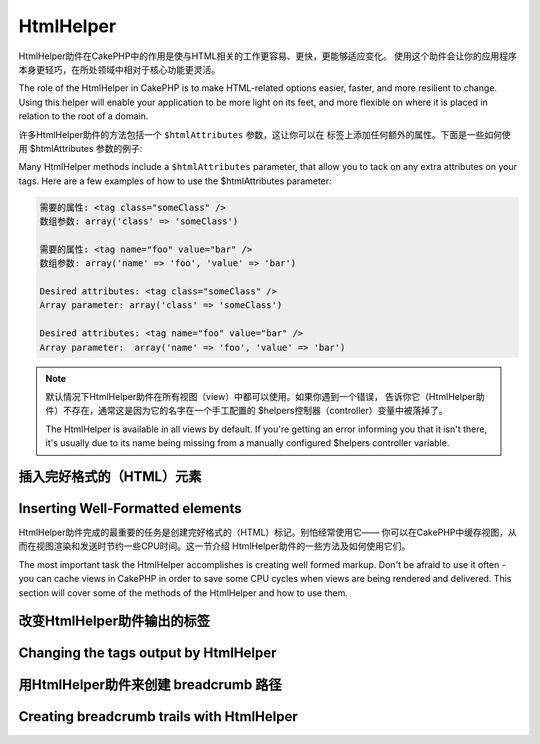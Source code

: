 HtmlHelper
###############

.. php:class:: HtmlHelper(View $view, array $settings = array())

HtmlHelper助件在CakePHP中的作用是使与HTML相关的工作更容易、更快，更能够适应变化。
使用这个助件会让你的应用程序本身更轻巧，在所处领域中相对于核心功能更灵活。

The role of the HtmlHelper in CakePHP is to make HTML-related
options easier, faster, and more resilient to change. Using this
helper will enable your application to be more light on its feet,
and more flexible on where it is placed in relation to the root of
a domain.

许多HtmlHelper助件的方法包括一个 ``$htmlAttributes`` 参数，这让你可以在
标签上添加任何额外的属性。下面是一些如何使用 $htmlAttributes 参数的例子:

Many HtmlHelper methods include a ``$htmlAttributes`` parameter,
that allow you to tack on any extra attributes on your tags. Here
are a few examples of how to use the $htmlAttributes parameter:

.. code-block:: html

    需要的属性: <tag class="someClass" />      
    数组参数: array('class' => 'someClass')
     
    需要的属性: <tag name="foo" value="bar" />  
    数组参数: array('name' => 'foo', 'value' => 'bar')

    Desired attributes: <tag class="someClass" />
    Array parameter: array('class' => 'someClass')

    Desired attributes: <tag name="foo" value="bar" />
    Array parameter:  array('name' => 'foo', 'value' => 'bar')


.. note::

    默认情况下HtmlHelper助件在所有视图（view）中都可以使用。如果你遇到一个错误，
    告诉你它（HtmlHelper助件）不存在，通常这是因为它的名字在一个手工配置的
    $helpers控制器（controller）变量中被落掉了。

    The HtmlHelper is available in all views by default. If you're
    getting an error informing you that it isn't there, it's usually
    due to its name being missing from a manually configured $helpers
    controller variable.

插入完好格式的（HTML）元素
=================================

Inserting Well-Formatted elements
=================================

HtmlHelper助件完成的最重要的任务是创建完好格式的（HTML）标记。别怕经常使用它——
你可以在CakePHP中缓存视图，从而在视图渲染和发送时节约一些CPU时间。这一节介绍
HtmlHelper助件的一些方法及如何使用它们。

The most important task the HtmlHelper accomplishes is creating
well formed markup. Don't be afraid to use it often - you can cache
views in CakePHP in order to save some CPU cycles when views are
being rendered and delivered. This section will cover some of the
methods of the HtmlHelper and how to use them.

.. php:method:: charset($charset=null)
 
    :param string $charset: 想要的字符集。如果是null，就会使用 ``App.encoding``
        的值。

    :param string $charset: Desired character set. If null, the value of
        ``App.encoding`` will be used.

    用来创建一个meta标签，指明页面的字符集。默认值为UTF-8。

    Used to create a meta tag specifying the document's character.
    Defaults to UTF-8

    用法示例::

    Example use::

        echo $this->Html->charset();

    将会输出:

    Will output:

    .. code-block:: html

        <meta http-equiv="Content-Type" content="text/html; charset=utf-8" />

    或者， ::

    Alternatively, ::

        echo $this->Html->charset('ISO-8859-1');

    将会输出:

    Will output:

    .. code-block:: html

        <meta http-equiv="Content-Type" content="text/html; charset=ISO-8859-1" />

.. php:method:: css(mixed $path, array $options = array())

    .. versionchanged:: 2.4

    :param mixed $path: 或者是一个字符串，指向要连接的CSS文件，或者是数组，包含
        多个文件。
    :param array $options: 一个选项数组或者 :term:`html attributes` 数组。

    :param mixed $path: Either a string of the CSS file to link, or an array with multiple files
    :param array $options: An array of options or :term:`html attributes`.

    创建CSS样式的链接。如果 ``$options`` 参数中的键'inline'设置为false，link标签
    就会被加到 ``css`` 代码块，你可以把这个代码块在document的head标签内输出。

    Creates a link(s) to a CSS style-sheet. If key 'inline' is set to
    false in ``$options`` parameter, the link tags are added to the
    ``css`` block which you can print inside the head
    tag of the document.

    你可以用 ``block`` 选项来控制把link元素加到哪个代码块中。默认情况下，这会加到
    ``css`` 代码块。

    You can use the ``block`` option to control which block the link element
    will be appended to. By default it will append to the ``css`` block.

    如果 ``$options`` 数组中的键'rel'设置为'import'，样式表（stylesheet）就会被导入。

    If key 'rel' in ``$options`` array is set to 'import' the stylesheet will be imported.

    这种引入CSS的方法，如果路径不以'/'起始，则假定给出的CSS文件位于
    /app/webroot/css目录内。 ::

    This method of CSS inclusion assumes that the CSS file specified
    resides inside the /app/webroot/css directory if path doesn't start with a '/'. ::

        echo $this->Html->css('forms');

    将会输出:

    Will output:

    .. code-block:: html

        <link rel="stylesheet" type="text/css" href="/css/forms.css" />

    第一个参数可以是数组，从而引入多个文件。 ::

    The first parameter can be an array to include multiple files. ::

        echo $this->Html->css(array('forms', 'tables', 'menu'));

    将会输出: Will output:

    Will output:

    .. code-block:: html

        <link rel="stylesheet" type="text/css" href="/css/forms.css" />
        <link rel="stylesheet" type="text/css" href="/css/tables.css" />
        <link rel="stylesheet" type="text/css" href="/css/menu.css" />

    你可以用 :term:`plugin syntax` 来引入任何已经加载的插件中的CSS文件。要引入
    ``app/Plugin/DebugKit/webroot/css/toolbar.css``，你可以用下面的代码::

    You can include CSS files from any loaded plugin using
    :term:`plugin syntax`. To include ``app/Plugin/DebugKit/webroot/css/toolbar.css``
    you could use the following::

        echo $this->Html->css('DebugKit.toolbar.css');

    如果你要引入与一个加载的插件同名的CSS文件，你可以像下面这样做。例如，如果你有
    一个 ``Blog`` 插件，又要引入 ``app/webroot/css/Blog.common.css``，你可以::

    If you want to include a CSS file which shares a name with a loaded
    plugin you can do the following. For example if you had a ``Blog`` plugin,
    and also wanted to include ``app/webroot/css/Blog.common.css``, you would:

    .. versionchanged:: 2.4

    .. code-block:: php

        echo $this->Html->css('Blog.common.css', array('plugin' => false));

    .. versionchanged:: 2.1
        增加了 ``block`` 选项。
        增加了对 :term:`plugin syntax` 的支持。
        The ``block`` option was added.
        Support for :term:`plugin syntax` was added.

.. php:method:: meta(string $type, string $url = null, array $options = array())

    :param string $type: 你需要的type meta 标签。
    :param mixed $url: meta 标签的网址（URL），可以是字符串，或者是
        :term:`routing array`。
    :param array $options: :term:`html attributes`的数组。

    :param string $type: The type meta tag you want.
    :param mixed $url: The URL for the meta tag, either a string or a
        :term:`routing array`.
    :param array $options: An array of :term:`html attributes`.

    要链接到象RSS/Atom推送（*feed*）和favicon这样的外部资源，该方法很方便。就象
    css()方法一样，你可以指定你是否要让这个标签以内嵌（*inline*）的方式输出，还是
    要通过设置$options参数中的'inline'键为false，即``array('inline' => false)``，
    来附加在 ``meta`` 代码块的最后。

    This method is handy for linking to external resources like RSS/Atom feeds
    and favicons. Like css(), you can specify whether or not you'd like this tag
    to appear inline or appended to the ``meta`` block by setting the 'inline'
    key in the $options parameter to false, ie - ``array('inline' => false)``.

    如果你使用$options参数来设置"type"属性，CakePHP提供了一些快捷方式:

    If you set the "type" attribute using the $options parameter,
    CakePHP contains a few shortcuts:

    ======== ======================
     类型     转译得到的值
     type     translated value
    ======== ======================
    html     text/html
    rss      application/rss+xml
    atom     application/atom+xml
    icon     image/x-icon
    ======== ======================


    .. code-block:: php

        <?php
        echo $this->Html->meta(
            'favicon.ico',
            '/favicon.ico',
            array('type' => 'icon')
        );
        ?>
        // 输出(增加了换行)
        // Output (line breaks added)
        <link
            href="http://example.com/favicon.ico"
            title="favicon.ico" type="image/x-icon"
            rel="alternate"
        />
        <?php
        echo $this->Html->meta(
            'Comments',
            '/comments/index.rss',
            array('type' => 'rss')
        );
        ?>
        // 输出(增加了换行)
        // Output (line breaks added)
        <link
            href="http://example.com/comments/index.rss"
            title="Comments"
            type="application/rss+xml"
            rel="alternate"
        />

    该方法也可以用来添加meta关键字和描述。例如:

    This method can also be used to add the meta keywords and
    descriptions. Example:

    .. code-block:: php

        <?php
        echo $this->Html->meta(
            'keywords',
            '在这里输入任意meta关键字 enter any meta keyword here'
        );
        ?>
        // 输出
        // Output
        <meta name="keywords" content="在这里输入任意meta关键字 enter any meta keyword here" />

        <?php
        echo $this->Html->meta(
            'description',
            '在这里输入任意meta描述 enter any meta description here'
        );
        ?>
        // Output
        <meta name="description" content="在这里输入任意meta描述 enter any meta description here" />

    如果你要添加自定义的meta标签，那么第一个参数应当设置为数组。要输出robots 
    noindex标签（译注：防止漫游器将网页编入索引，可参考 `noindex 
    <http://baike.baidu.com/link?url=wZMV3V5BOO9BrKxVaSp2jEUO2ICTI-cFhFOkcOkQ5FzxcTa0_1s9yQFib06vigYuC1RHYETpkwLHPnVS4qqd5_>`_
    ），使用下面的代码::

    If you want to add a custom meta tag then the first parameter
    should be set to an array. To output a robots noindex tag use the
    following code::

        echo $this->Html->meta(array('name' => 'robots', 'content' => 'noindex'));

    .. versionchanged:: 2.1
        添加了``block``选项。
        The ``block`` option was added.

.. php:method:: docType(string $type = 'xhtml-strict')

    :param string $type: 生成的doctype的类型。

    :param string $type: The type of doctype being made.

    返回(X)HTML doctype标签。可依据下表提供doctype。

    Returns a (X)HTML doctype tag. Supply the doctype according to the
    following table:

    +--------------------------+----------------------------------+
    | 类型                     | 转换所得的值                     |
    | type                     | translated value                 |
    +==========================+==================================+
    | html4-strict             | HTML4 Strict                     |
    +--------------------------+----------------------------------+
    | html4-trans              | HTML4 Transitional               |
    +--------------------------+----------------------------------+
    | html4-frame              | HTML4 Frameset                   |
    +--------------------------+----------------------------------+
    | html5                    | HTML5                            |
    +--------------------------+----------------------------------+
    | xhtml-strict             | XHTML1 Strict                    |
    +--------------------------+----------------------------------+
    | xhtml-trans              | XHTML1 Transitional              |
    +--------------------------+----------------------------------+
    | xhtml-frame              | XHTML1 Frameset                  |
    +--------------------------+----------------------------------+
    | xhtml11                  | XHTML1.1                         |
    +--------------------------+----------------------------------+

    ::

        echo $this->Html->docType();
        // 输出 Outputs:
        // <!DOCTYPE html PUBLIC "-//W3C//DTD XHTML 1.0 Strict//EN"
        //    "http://www.w3.org/TR/xhtml1/DTD/xhtml1-strict.dtd">

        echo $this->Html->docType('html5');
        // 输出 Outputs: <!DOCTYPE html>

        echo $this->Html->docType('html4-trans');
        // 输出 Outputs:
        // <!DOCTYPE HTML PUBLIC "-//W3C//DTD HTML 4.01 Transitional//EN"
        //    "http://www.w3.org/TR/html4/loose.dtd">

    .. versionchanged:: 2.1
        在2.1版本中默认的doctype是html5。
        The default doctype is html5 in 2.1.

.. php:method:: style(array $data, boolean $oneline = true)

    :param array $data: 一组代表CSS属性的键 => 值对。
    :param boolean $oneline: 内容是否要在一行上。

    :param array $data: A set of key => values with CSS properties.
    :param boolean $oneline: Should the contents be on one line.

    基于传入该方法的数组的键和值来构建CSS样式。如果你的CSS文件是动态的，这会特别
    方便。 ::

    Builds CSS style definitions based on the keys and values of the
    array passed to the method. Especially handy if your CSS file is
    dynamic. ::

        echo $this->Html->style(array(
            'background' => '#633',
            'border-bottom' => '1px solid #000',
            'padding' => '10px'
        ));

    将会输出::

    Will output::

        background:#633; border-bottom:1px solid #000; padding:10px;

.. php:method:: image(string $path, array $options = array())

    :param string $path: 图片的路径。
    :param array $options: :term:`html attributes` 数组。

    :param string $path: Path to the image.
    :param array $options: An array of :term:`html attributes`.

    创建一个完整格式的image标签。提供的路径应当是相对于/app/webroot/img/的。 ::

    Creates a formatted image tag. The path supplied should be relative
    to /app/webroot/img/. ::

        echo $this->Html->image('cake_logo.png', array('alt' => 'CakePHP'));

    将会输出:

    Will output:

    .. code-block:: html

        <img src="/img/cake_logo.png" alt="CakePHP" />

    要创建图像链接，用 ``$options`` 参数中的 ``url`` 选项指定链接目标。 ::

    To create an image link specify the link destination using the
    ``url`` option in ``$options``. ::

        echo $this->Html->image("recipes/6.jpg", array(
            "alt" => "Brownies",
            'url' => array('controller' => 'recipes', 'action' => 'view', 6)
        ));

    将会输出:

    Will output:

    .. code-block:: html

        <a href="/recipes/view/6">
            <img src="/img/recipes/6.jpg" alt="Brownies" />
        </a>

    如果你要创建电子邮件中的图像，或者想要图像的绝对路径，你可以使用 ``fullBase``
    选项::

    If you are creating images in emails, or want absolute paths to images you
    can use the ``fullBase`` option::

        echo $this->Html->image("logo.png", array('fullBase' => true));

    将会输出:

    Will output:

    .. code-block:: html

        <img src="http://example.com/img/logo.jpg" alt="" />

    你可以使用 :term:`plugin syntax` 来引入任何加载的插件中的图像。要引入
    ``app/Plugin/DebugKit/webroot/img/icon.png``，你可以使用下面的代码::

    You can include image files from any loaded plugin using
    :term:`plugin syntax`. To include ``app/Plugin/DebugKit/webroot/img/icon.png``
    You could use the following::

        echo $this->Html->image('DebugKit.icon.png');

    如果你要引入与加载的插件重名的图像文件，你可以采用下面的做法。例如，你有一个
    ``Blog`` 插件，又要引入 ``app/webroot/img/Blog.icon.png``，你可以::

    If you want to include a image file which shares a name with a loaded
    plugin you can do the following. For example if you had a ``Blog`` plugin,
    and also wanted to include ``app/webroot/img/Blog.icon.png``, you would::

        echo $this->Html->image('Blog.icon.png', array('plugin' => false));

    .. versionchanged:: 2.1
        增加了 ``fullBase`` 选项。
        增加了对 :term:`plugin syntax` 的支持。
        The ``fullBase`` option was added.
        Support for :term:`plugin syntax` was added.

.. php:method:: link(string $title, mixed $url = null, array $options = array())

    :param string $title: 作为链接主体显示的文字。
    :param mixed $url: 或者是字符串表示的位置，或者是 :term:`routing array`。
    :param array $options: :term:`html attributes` 数组。

    :param string $title: The text to display as the body of the link.
    :param mixed $url: Either the string location, or a :term:`routing array`.
    :param array $options: An array of :term:`html attributes`.

    创建HTML链接的通用方法。用 ``$options`` 来指定元素的属性，及是否要转义
    ``$title``。 ::

    General purpose method for creating HTML links. Use ``$options`` to
    specify attributes for the element and whether or not the
    ``$title`` should be escaped. ::

        echo $this->Html->link(
            'Enter',
            '/pages/home',
            array('class' => 'button', 'target' => '_blank')
        );

    将会输出:

    Will output:

    .. code-block:: html

        <a href="/pages/home" class="button" target="_blank">Enter</a>

    用 ``'full_base'=>true`` 选项来指定使用绝对网址(URL)::

    Use ``'full_base'=>true`` option for absolute URLs::

        echo $this->Html->link(
            'Dashboard',
            array(
                'controller' => 'dashboards',
                'action' => 'index',
                'full_base' => true
            )
        );

    将会输出:

    Will output:

    .. code-block:: html

        <a href="http://www.yourdomain.com/dashboards/index">Dashboard</a>


    用 ``$confirmMessage`` 来显示 javascript ``confirm()`` 对话框::

    Specify ``confirm`` key in options to display a JavaScript ``confirm()``
    dialog::

        echo $this->Html->link(
            'Delete',
            array('controller' => 'recipes', 'action' => 'delete', 6),
            array('confirm' => 'Are you sure you wish to delete this recipe?')
        );

    将会输出:

    Will output:

    .. code-block:: html

        <a href="/recipes/delete/6"
            onclick="return confirm(
                'Are you sure you wish to delete this recipe?'
            );">
            Delete
        </a>

    用 ``link()`` 也可以添加查询字符串(Query string)。 ::

    Query strings can also be created with ``link()``. ::

        echo $this->Html->link('View image', array(
            'controller' => 'images',
            'action' => 'view',
            1,
            '?' => array('height' => 400, 'width' => 500))
        );

    将会输出:

    Will output:

    .. code-block:: html

        <a href="/images/view/1?height=400&width=500">View image</a>

    当使用命名参数（named parameters）时，请使用数组语法，并在网址中包括 *所有* 参数。对参数使用字符串语法（即"recipes/view/6/comments:false"）会导致冒号（:）被HTML转义，链接就无法正常工作了。 ::

    When using named parameters, use the array syntax and include
    names for ALL parameters in the URL. Using the string syntax for
    paramters (i.e. "recipes/view/6/comments:false") will result in
    the colon characters being HTML escaped and the link will not work
    as desired. ::

        <?php
        echo $this->Html->link(
            $this->Html->image("recipes/6.jpg", array("alt" => "Brownies")),
            array(
                'controller' => 'recipes',
                'action' => 'view',
                'id' => 6,
                'comments' => false
            )
        );

    将会输出:

    Will output:

    .. code-block:: html

        <a href="/recipes/view/id:6/comments:false">
            <img src="/img/recipes/6.jpg" alt="Brownies" />
        </a>

    ``$title`` 中的HTML特殊字符会被转换成HTML字符实体（HTML Entities）。要禁用这
    种转换，在 ``$options`` 数组中设置escape选项为false。 ::

    HTML special characters in ``$title`` will be converted to HTML
    entities. To disable this conversion, set the escape option to
    false in the ``$options`` array. ::

        <?php
        echo $this->Html->link(
            $this->Html->image("recipes/6.jpg", array("alt" => "Brownies")),
            "recipes/view/6",
            array('escape' => false)
        );

    Will output:

    .. code-block:: html

        <a href="/recipes/view/6">
            <img src="/img/recipes/6.jpg" alt="Brownies" />
        </a>

    设置 ``escape`` 为false也会禁用链接的属性的转义。在2.4版本中，你可以使用
    ``escapeTitle`` 选项来只禁用标题的转义，而不是属性的转义。 ::

    Setting ``escape`` to false will also disable escaping of attributes of the
    link. As of 2.4 you can use the option ``escapeTitle`` to disable just
    escaping of title and not the attributes. ::

        <?php
        echo $this->Html->link(
            $this->Html->image('recipes/6.jpg', array('alt' => 'Brownies')),
            'recipes/view/6',
            array('escapeTitle' => false, 'title' => 'hi "howdy"')
        );

    Will output:

    .. code-block:: html

        <a href="/recipes/view/6" title="hi &quot;howdy&quot;">
            <img src="/img/recipes/6.jpg" alt="Brownies" />
        </a>

    .. versionchanged:: 2.4
        增加了 ``escapeTitle`` 选项。
        The ``escapeTitle`` option was added.

    .. versionchanged:: 2.6
        参数 ``$confirmMessage`` 已经作废。请使用 ``$options`` 参数中的
        ``confirm`` 键。
        The argument ``$confirmMessage`` was deprecated. Use ``confirm`` key
        in ``$options`` instead.

    不同类型网址（URL）的更多例子，也请查看 :php:meth:`HtmlHelper::url` 方法。

    Also check :php:meth:`HtmlHelper::url` method
    for more examples of different types of URLs.

.. php:method:: media(string|array $path, array $options)

    :param string|array $path: 媒体文件的路径，相对于
        `webroot/{$options['pathPrefix']}` 目录。或者是数组，每项本身可以是路径
        字符串或包含键 `src` 和 `type` 的关联数组。
    :param array $options: HTML 属性数组，以及特殊选项。

    :param string|array $path: Path to the media file, relative to the
        `webroot/{$options['pathPrefix']}` directory. Or an array where each
        item itself can be a path string or an associate array containing keys
        `src` and `type`.
    :param array $options: Array of HTML attributes, and special options.

        选项:

        - `type` 要生成的媒体元素的类型，合法值为"audio"或"video"。如果没有提供类
          型，媒体类型将基于文件的mime类型来推测。
        - `text` 在audio/video标签内使用的文字
        - `pathPrefix` 相对路径所使用的路径前缀，默认为'files/'
        - `fullBase` 如果设置为true，生成的src属性就会是包括域名的完整网址。

        Options:

        - `type` Type of media element to generate, valid values are "audio"
          or "video". If type is not provided media type is guessed based on
          file's mime type.
        - `text` Text to include inside the audio/video tag
        - `pathPrefix` Path prefix to use for relative URLs, defaults to
          'files/'
        - `fullBase` If set to true, the src attribute will get a full address
          including domain name

    .. versionadded:: 2.1

    返回格式完整的 audio/video 标签:

    Returns a formatted audio/video tag:

    .. code-block:: php

        <?php echo $this->Html->media('audio.mp3'); ?>

        // 输出
        // Output
        <audio src="/files/audio.mp3"></audio>

        <?php echo $this->Html->media('video.mp4', array(
            'fullBase' => true,
            'text' => 'Fallback text'
        )); ?>

        // 输出
        // Output
        <video src="http://www.somehost.com/files/video.mp4">Fallback text</video>

       <?php echo $this->Html->media(
            array(
                'video.mp4',
                array(
                    'src' => 'video.ogg',
                    'type' => "video/ogg; codecs='theora, vorbis'"
                )
            ),
            array('autoplay')
        ); ?>

        // 输出
        // Output
        <video autoplay="autoplay">
            <source src="/files/video.mp4" type="video/mp4"/>
            <source src="/files/video.ogg" type="video/ogg;
                codecs='theora, vorbis'"/>
        </video>

.. php:method:: tag(string $tag, string $text, array $htmlAttributes)

    :param string $tag: 生成的标签的名称。
    :param string $text: 标签的内容。
    :param array $options: :term:`html attributes` 数组。

    :param string $tag: The tag name being generated.
    :param string $text: The contents for the tag.
    :param array $options: An array of :term:`html attributes`.

    返回由指定标签包裹的文字。如果没有给出文字，则只返回开始标签。:

    Returns text wrapped in a specified tag. If no text is specified
    then only the opening <tag> is returned.:

    .. code-block:: php

        <?php
        echo $this->Html->tag('span', 'Hello World.', array('class' => 'welcome'));
        ?>

        // 输出
        // Output
        <span class="welcome">Hello World</span>

        // 未给出文字。
        // No text specified.
        <?php
        echo $this->Html->tag('span', null, array('class' => 'welcome'));
        ?>

        // 输出
        // Output
        <span class="welcome">

    .. note::

        默认情况下文字没有转义，但你可以用 ``$htmlOptions['escape'] = true`` 来
        转义文字。这代替了之前版本里的第四个参数 ``boolean $escape = false``。

        Text is not escaped by default but you may use
        ``$htmlOptions['escape'] = true`` to escape your text. This
        replaces a fourth parameter ``boolean $escape = false`` that was
        available in previous versions.

.. php:method:: div(string $class, string $text, array $options)

    :param string $class: div 的(样式)类名。
    :param string $text: div 内的内容。
    :param array $options: :term:`html attributes`数组。

    :param string $class: The class name for the div.
    :param string $text: The content inside the div.
    :param array $options: An array of :term:`html attributes`.

    用来创建div包裹的标记片段。第一个参数指定CSS类，第二个参数用来提供要被div
    标签包裹的文字。如果最后一个参数设置中的'escape'键被设置为true，$text将被
    HTML转义后再输出。

    Used for creating div-wrapped sections of markup. The first parameter
    specifies a CSS class, and the second is used to supply the text to be
    wrapped by div tags. If the 'escape' key has been set to true in the last
    parameter, $text will be printed HTML-escaped.

    如果没有给出文字，只返回开始div标签。:

    If no text is specified, only an opening div tag is returned.:

    .. code-block:: php

        <?php
        echo $this->Html->div('error', 'Please enter your credit card number.');
        ?>

        // 输出
        // Output
        <div class="error">Please enter your credit card number.</div>

.. php:method::  para(string $class, string $text, array $options)

    :param string $class: 段落（paragraph）的（样式）类名。
    :param string $text: 段落中的内容。
    :param array $options: :term:`html attributes` 数组。

    :param string $class: The class name for the paragraph.
    :param string $text: The content inside the paragraph.
    :param array $options: An array of :term:`html attributes`.

    返回由带有CSS类的<p>标签包裹的文字。如果没有提供文字，则只返回开始<p>标签。:

    Returns a text wrapped in a CSS-classed <p> tag. If no text is
    supplied, only a starting <p> tag is returned.:

    .. code-block:: php

        <?php
        echo $this->Html->para(null, 'Hello World.');
        ?>

        // 输出
        // Output
        <p>Hello World.</p>

.. php:method:: script(mixed $url, mixed $options)

    :param mixed $url: 或者是指向单一Javascript文件的字符串，或者(指向)多个文
        件的数组。
    :param array $options: :term:`html attributes` 数组。

    :param mixed $url: Either a string to a single JavaScript file, or an
       array of strings for multiple files.
    :param array $options: An array of :term:`html attributes`.

    引入一个或多个脚本文件，存在于本地或是远程地址。

    Include a script file(s), contained either locally or as a remote URL.

    默认情况下，脚本标签会以inline的方式添加到文档中。如果你设置
    ``$options['inline']`` 为false，script标签就转而会被添加到 ``script`` 代码块，
    这样你就可以把它输出到文档的其它地方。如果你想要改变所使用的代码块名称，你
    可以通过设置 ``$options['block']`` 来实现。

    By default, script tags are added to the document inline. If you override
    this by setting ``$options['inline']`` to false, the script tags will instead
    be added to the ``script`` block which you can print elsewhere in the document.
    If you wish to override which block name is used, you can do so by setting
    ``$options['block']``.

    ``$options['once']`` 控制你是否要在一次请求中只引入该脚本一次，或者多次。默认
    值为true。

    ``$options['once']`` controls whether or not you want to include this
    script once per request or more than once. This defaults to true.

    你可以用$options参数来为生成的脚本标签设置额外的属性。如果用的是多个脚本标签，
    属性就会应用于所有生成的脚本标签。

    You can use $options to set additional properties to the
    generated script tag. If an array of script tags is used, the
    attributes will be applied to all of the generated script tags.

    这个引入JavaScript文件的方法假定给出的JavaScript文件位于 ``/app/webroot/js``
    目录内::

    This method of JavaScript file inclusion assumes that the
    JavaScript file specified resides inside the ``/app/webroot/js``
    directory::

        echo $this->Html->script('scripts');

    将会输出:

    Will output:

    .. code-block:: html

        <script type="text/javascript" href="/js/scripts.js"></script>

    你也可以用绝对路径链接不在 ``app/webroot/js`` 目录之内的文件::

    You can link to files with absolute paths as well to link files
    that are not in ``app/webroot/js``::

        echo $this->Html->script('/otherdir/script_file');

    你也可以链接到远程地址::

    You can also link to a remote URL::

        echo $this->Html->script('http://code.jquery.com/jquery.min.js');

    将会输出:

    Will output:

    .. code-block:: html

        <script type="text/javascript" href="http://code.jquery.com/jquery.min.js">
            </script>

    第一个参数可以是数组，用来引入多个文件。 ::

    The first parameter can be an array to include multiple files. ::

        echo $this->Html->script(array('jquery', 'wysiwyg', 'scripts'));

    将会输出:

    Will output:

    .. code-block:: html

        <script type="text/javascript" href="/js/jquery.js"></script>
        <script type="text/javascript" href="/js/wysiwyg.js"></script>
        <script type="text/javascript" href="/js/scripts.js"></script>

    你可以用 ``block`` 选项将脚本标签添加到一个特定的代码块::

    You can append the script tag to a specific block using the ``block``
    option::

        echo $this->Html->script('wysiwyg', array('block' => 'scriptBottom'));

    在布局中你可以输出所有添加到'scriptBottom'的脚本标签::

    In your layout you can output all the script tags added to 'scriptBottom'::

        echo $this->fetch('scriptBottom');

    你可以使用 :term:`plugin syntax` 引入任何加载的插件中的脚本文件。要引入
    ``app/Plugin/DebugKit/webroot/js/toolbar.js``，你可以使用下面的代码::

    You can include script files from any loaded plugin using
    :term:`plugin syntax`. To include 
    ``app/Plugin/DebugKit/webroot/js/toolbar.js`` you could use the following::

        echo $this->Html->script('DebugKit.toolbar.js');

    如果你要引入与加载的插件重名的脚本文件，你可以采用下面的做法。例如，如果你有
    一个 ``Blog`` 插件，而又想引入 ``app/webroot/js/Blog.plugins.js``，你可以::

    If you want to include a script file which shares a name with a loaded
    plugin you can do the following. For example if you had a ``Blog`` plugin,
    and also wanted to include ``app/webroot/js/Blog.plugins.js``, you would::

        echo $this->Html->script('Blog.plugins.js', array('plugin' => false));

    .. versionchanged:: 2.1
        添加了 ``block`` 选项。
        添加了对 :term:`plugin syntax` 的支持。
        The ``block`` option was added.
        Support for :term:`plugin syntax` was added.

.. php:method::  scriptBlock($code, $options = array())

    :param string $code: 要放入script标签的代码。
    :param array $options: :term:`html attributes` 数组。

    :param string $code: The code to go in the script tag.
    :param array $options: An array of :term:`html attributes`.

    生成包含 ``$code`` 的代码块。设置 ``$options['inline']`` 为false，使代码块
    出现在 ``script`` 视图代码块中。定义的其它选项会被作为脚本标签的属性。
    ``$this->Html->scriptBlock('stuff', array('defer' => true));`` 会创建带有
    ``defer="defer"`` 的script标签。

    Generate a code block containing ``$code``. Set ``$options['inline']`` to
    false to have the script block appear in the ``script`` view block. Other
    options defined will be added as attributes to script tags.
    ``$this->Html->scriptBlock('stuff', array('defer' => true));`` will
    create a script tag with ``defer="defer"`` attribute.

.. php:method:: scriptStart($options = array())

    :param array $options: 当scriptEnd调用时使用的 :term:`html attributes` 数组。

    :param array $options: An array of :term:`html attributes` to be used when
        scriptEnd is called.

    开始一个缓冲代码块。该代码块会捕获所有在 ``scriptStart()`` 和 ``scriptEnd()``
    之间的输出，并创建script标签。选项和 ``scriptBlock()`` 一样。

    Begin a buffering code block. This code block will capture all
    output between ``scriptStart()`` and ``scriptEnd()`` and create an
    script tag. Options are the same as ``scriptBlock()``

.. php:method:: scriptEnd()

    结束缓冲脚本代码块，返回生成的script元素，或者如果脚本代码块用inline = false
    开始，则返回null。

    End a buffering script block, returns the generated script element
    or null if the script block was opened with inline = false.

    一个使用 ``scriptStart()`` 和 ``scriptEnd()`` 的例子会是这样::

    An example of using ``scriptStart()`` and ``scriptEnd()`` would
    be::

        $this->Html->scriptStart(array('inline' => false));

        echo $this->Js->alert('I am in the javascript');

        $this->Html->scriptEnd();

.. php:method:: nestedList(array $list, array $options = array(), array $itemOptions = array(), string $tag = 'ul')

    :param array $list: 要列出来的一组元素。
    :param array $options: 列表（ol/ul）标签的额外HTML属性，或者如果是ul/ol，就用
        它作为标签。
    :param array $itemOptions: 列表项目（LI）标签的额外HTML属性。
    :param string $tag: 要使用的列表标签类型（ol/ul）。

    :param array $list: Set of elements to list.
    :param array $options: Additional HTML attributes of the list (ol/ul) tag
        or if ul/ol use that as tag.
    :param array $itemOptions: Additional HTML attributes of the list item (LI)
        tag.
    :param string $tag: Type of list tag to use (ol/ul).

    从关联数组构建嵌套列表（UL/OL）::

    Build a nested list (UL/OL) out of an associative array::

        $list = array(
            'Languages' => array(
                'English' => array(
                    'American',
                    'Canadian',
                    'British',
                ),
                'Spanish',
                'German',
            )
        );
        echo $this->Html->nestedList($list);

    输出:

    Output:

    .. code-block:: html

        // Output (minus the whitespace)
        <ul>
            <li>Languages
                <ul>
                    <li>English
                        <ul>
                            <li>American</li>
                            <li>Canadian</li>
                            <li>British</li>
                        </ul>
                    </li>
                    <li>Spanish</li>
                    <li>German</li>
                </ul>
            </li>
        </ul>

.. php:method:: tableHeaders(array $names, array $trOptions = null, array $thOptions = null)

    :param array $names: 字符串数组，用来创建表格的表头。
    :param array $trOptions: <tr>的 :term:`html attributes` 数组
    :param array $thOptions: <th>元素的 :term:`html attributes` 数组

    :param array $names: An array of strings to create table headings.
    :param array $trOptions: An array of :term:`html attributes` for the <tr>
    :param array $thOptions: An array of :term:`html attributes` for the <th> elements

    创建一行表格的表头的格子，可放入<table>标签。 ::

    Creates a row of table header cells to be placed inside of <table>
    tags. ::

        echo $this->Html->tableHeaders(array('Date', 'Title', 'Active'));

    输出:

    Output:

    .. code-block:: html

        <tr>
            <th>Date</th>
            <th>Title</th>
            <th>Active</th>
        </tr>

    ::

        echo $this->Html->tableHeaders(
            array('Date','Title','Active'),
            array('class' => 'status'),
            array('class' => 'product_table')
        );

    输出:

    Output:

    .. code-block:: html

        <tr class="status">
             <th class="product_table">Date</th>
             <th class="product_table">Title</th>
             <th class="product_table">Active</th>
        </tr>

    .. versionchanged:: 2.2
        ``tableHeaders()`` 现在接受各个格子的属性，见下。
        ``tableHeaders()`` now accepts attributes per cell, see below.

    在2.2版本，你可以设置各列的属性，这些会代替 ``$thOptions`` 中提供的默认值::

    As of 2.2 you can set attributes per column, these are used instead of the
    defaults provided in the ``$thOptions``::

        echo $this->Html->tableHeaders(array(
            'id',
            array('Name' => array('class' => 'highlight')),
            array('Date' => array('class' => 'sortable'))
        ));

    输出:

    Output:

    .. code-block:: html

        <tr>
            <th>id</th>
            <th class="highlight">Name</th>
            <th class="sortable">Date</th>
        </tr>

.. php:method:: tableCells(array $data, array $oddTrOptions = null, array $evenTrOptions = null, $useCount = false, $continueOddEven = true)

    :param array $data: 给各行提供数据的二维数组。
    :param array $oddTrOptions: 奇数行<tr>的 :term:`html attributes` 数组。
    :param array $evenTrOptions: 偶数行<tr>的 :term:`html attributes` 数组。
    :param boolean $useCount: 添加（样式）类"column-$i"。
    :param boolean $continueOddEven: 如果是false，就会使用非静态$count变量，从而
        对该调用的奇偶计数重置为零。

    :param array $data: A two dimensional array with data for the rows.
    :param array $oddTrOptions: An array of :term:`html attributes` for the odd <tr>'s.
    :param array $evenTrOptions: An array of :term:`html attributes` for the even <tr>'s.
    :param boolean $useCount: Adds class "column-$i".
    :param boolean $continueOddEven: If false, will use a non-static $count variable,
        so that the odd/even count is reset to zero just for that call.

    成行地创建表格格子，给奇数行和偶数行<tr>设置不同的属性。为实现特定的<td>属性
    （译注：指各格子有不同的属性，参看下面的第二个例子），可将该表格格子包裹在
    数组中。 ::

    Creates table cells, in rows, assigning <tr> attributes differently
    for odd- and even-numbered rows. Wrap a single table cell within an
    array() for specific <td>-attributes. ::

        echo $this->Html->tableCells(array(
            array('Jul 7th, 2007', 'Best Brownies', 'Yes'),
            array('Jun 21st, 2007', 'Smart Cookies', 'Yes'),
            array('Aug 1st, 2006', 'Anti-Java Cake', 'No'),
        ));

    输出:

    .. code-block:: html

        <tr><td>Jul 7th, 2007</td><td>Best Brownies</td><td>Yes</td></tr>
        <tr><td>Jun 21st, 2007</td><td>Smart Cookies</td><td>Yes</td></tr>
        <tr><td>Aug 1st, 2006</td><td>Anti-Java Cake</td><td>No</td></tr>

    ::

        echo $this->Html->tableCells(array(
            array(
                'Jul 7th, 2007',
                array(
                    'Best Brownies',
                    array('class' => 'highlight')
                ),
                'Yes'),
            array('Jun 21st, 2007', 'Smart Cookies', 'Yes'),
            array(
                'Aug 1st, 2006',
                'Anti-Java Cake',
                array('No', array('id' => 'special'))
            ),
        ));

    输出:

    Output:

    .. code-block:: html

        <tr>
            <td>
                Jul 7th, 2007
            </td>
            <td class="highlight">
                Best Brownies
            </td>
            <td>
                Yes
            </td>
        </tr>
        <tr>
            <td>
                Jun 21st, 2007
            </td>
            <td>
                Smart Cookies
            </td>
            <td>
                Yes
            </td>
        </tr>
        <tr>
            <td>
                Aug 1st, 2006
            </td>
            <td>
                Anti-Java Cake
            </td>
            <td id="special">
                No
            </td>
        </tr>

    ::

        echo $this->Html->tableCells(
            array(
                array('Red', 'Apple'),
                array('Orange', 'Orange'),
                array('Yellow', 'Banana'),
            ),
            array('class' => 'darker')
        );

    输出:

    Output:

    .. code-block:: html

        <tr class="darker"><td>Red</td><td>Apple</td></tr>
        <tr><td>Orange</td><td>Orange</td></tr>
        <tr class="darker"><td>Yellow</td><td>Banana</td></tr>

.. php:method:: url(mixed $url = NULL, boolean $full = false)

    :param mixed $url: :term:`routing array` 数组。
    :param mixed $full: 或者是布尔值，说明是否包含根路径，或者是
        :php:meth:`Router::url()` 的选项数组。

    :param mixed $url: A :term:`routing array`.
    :param mixed $full: Either a boolean to indicate whether or not the base path should
        be included or an array of options for :php:meth:`Router::url()`

    返回控制器和动作组合形成的网址(URL)。如果$url参数为空，它会返回REQUEST\_URI，
    否则它生成控制器和动作组合而成的网址。如果参数full为true，结果就会前缀以完整
    的根路径::

    Returns a URL pointing to a combination of controller and action.
    If $url is empty, it returns the REQUEST\_URI, otherwise it
    generates the URL for the controller and action combo. If full is
    true, the full base URL will be prepended to the result::

        echo $this->Html->url(array(
            "controller" => "posts",
            "action" => "view",
            "bar"
        ));

        // 输出
        // Output
        /posts/view/bar

    下面有更多用法示例:

    Here are a few more usage examples:

    带命名参数的网址::

    URL with named parameters::

        echo $this->Html->url(array(
            "controller" => "posts",
            "action" => "view",
            "foo" => "bar"
        ));

        // 输出
        // Output
        /posts/view/foo:bar

    有扩展名的网址::

    URL with extension::

        echo $this->Html->url(array(
            "controller" => "posts",
            "action" => "list",
            "ext" => "rss"
        ));

        // 输出
        // Output
        /posts/list.rss

    带完整根路径的网址（以'/'开头）::

    URL (starting with '/') with the full base URL prepended::

        echo $this->Html->url('/posts', true);

        // 输出
        // Output
        http://somedomain.com/posts

    带GET参数和命名锚点的网址::

    URL with GET params and named anchor::

        echo $this->Html->url(array(
            "controller" => "posts",
            "action" => "search",
            "?" => array("foo" => "bar"),
            "#" => "first"
        ));

        // 输出
        // Output
        /posts/search?foo=bar#first

    欲知详情，请查看API中的
    `Router::url <http://api.cakephp.org/2.7/class-Router.html#_url>`_。

    For further information check
    `Router::url <http://api.cakephp.org/2.7/class-Router.html#_url>`_
    in the API.

.. php:method:: useTag(string $tag)

    返回完整格式的现有 ``$tag`` 片段::

    Returns a formatted existent block of ``$tag``::

        $this->Html->useTag(
            'form',
            'http://example.com',
            array('method' => 'post', 'class' => 'myform')
        );

    输出:

    Output:

    .. code-block:: html

        <form action="http://example.com" method="post" class="myform">

改变HtmlHelper助件输出的标签
======================================

Changing the tags output by HtmlHelper
======================================

.. php:method:: loadConfig(mixed $configFile, string $path = null)

    :php:class:`HtmlHelper` 内置的标签集是兼容于XHTML的，不过如果你要生成HTML5的
    HTML，你需要创建并加载新的标签配置文件，该文件应当包含你要使用的标签。要改变
    使用的标签，创建文件 ``app/Config/html5_tags.php``，包含（如下内容）::

    The built-in tag sets for :php:class:`HtmlHelper` are XHTML compliant,
    however if you need to generate HTML for HTML5 you will need to
    create and load a new tags config file containing the tags you'd
    like to use. To change the tags used create ``app/Config/html5_tags.php``
    containing::

        $config = array('tags' => array(
            'css' => '<link rel="%s" href="%s" %s>',
            'style' => '<style%s>%s</style>',
            'charset' => '<meta charset="%s">',
            'javascriptblock' => '<script%s>%s</script>',
            'javascriptstart' => '<script>',
            'javascriptlink' => '<script src="%s"%s></script>',
            // ...
        ));

    然后你就可以通过调用 ``$this->Html->loadConfig('html5_tags');`` 来加载这个
    标签集。

    You can then load this tag set by calling
    ``$this->Html->loadConfig('html5_tags');``

用HtmlHelper助件来创建 breadcrumb 路径
==========================================

Creating breadcrumb trails with HtmlHelper
==========================================

.. php:method:: getCrumbs(string $separator = '&raquo;', string|array|bool $startText = false)

    CakePHP内置的功能可以在应用程序中自动创建breadcrumb路径。要为此做设置，首先在
    布局模板中加入象下面这样的代码::

    CakePHP has the built-in ability to automatically create a
    breadcrumb trail in your app. To set this up, first add something
    similar to the following in your layout template::

        echo $this->Html->getCrumbs(' > ', 'Home');

    ``$startText`` 参数也可以接受一个数组。这为控制生成的第一个链接提供了更多的
    控制::

    The ``$startText`` option can also accept an array. This gives more control
    over the generated first link::

        echo $this->Html->getCrumbs(' > ', array(
            'text' => $this->Html->image('home.png'),
            'url' => array('controller' => 'pages', 'action' => 'display', 'home'),
            'escape' => false
        ));

    任何不是 ``text`` 或者 ``url`` 的键，会被作为 ``$options`` 参数传递给
    :php:meth:`~HtmlHelper::link()` 方法。

    Any keys that are not ``text`` or ``url`` will be passed to
    :php:meth:`~HtmlHelper::link()` as the ``$options`` parameter.

    .. versionchanged:: 2.1
        现在 ``$startText`` 参数能够接受数组了。
        The ``$startText`` parameter now accepts an array.

.. php:method:: addCrumb(string $name, string $link = null, mixed $options = null)

    现在，在视图中你可以添加下面的代码，来在每个页面开始breadcrumb路径。

    Now, in your view you'll want to add the following to start the
    breadcrumb trails on each of the pages::

        $this->Html->addCrumb('Users', '/users');
        $this->Html->addCrumb('Add User', array('controller' => 'users', 'action' => 'add'));

    这会在调用getCrumbs所在的布局中添加“**Home > Users > Add User**”的输出。

    This will add the output of "**Home > Users > Add User**" in your
    layout where getCrumbs was added.

.. php:method:: getCrumbList(array $options = array(), mixed $startText)

    :param array $options: 包裹的 ``<ul>`` 元素的 :term:`html attributes` 数组。
        也可以包含'separator'、'firstClass'、'lastClass'和'lastClass'选项。
    :param string|array $startText: 在ul之前的文字或元素。

    :param array $options: An array of :term:`html attributes` for the
        containing ``<ul>`` element. Can also contain the 'separator',
        'firstClass', 'lastClass' and 'escape' options.
    :param string|array $startText: The text or element that precedes the ul.

    返回(x)html列表形式的breadcrumbs。

    Returns breadcrumbs as a (x)html list.

    该方法使用 :php:meth:`HtmlHelper::tag()` 方法来生成列表及其元素。与
    :php:meth:`~HtmlHelper::getCrumbs()` 方法的工作方式类似，所以它使用添加每个
    crumb时所用的选项。你可以用 ``$startText`` 参数来提供第一个breadcrumb的链接/
    文字。这可以用于当你总是要包括一个根链接时。这个选项和
    :php:meth:`~HtmlHelper::getCrumbs()` 方法中的 ``$startText`` 选项是一样的。

    This method uses :php:meth:`HtmlHelper::tag()` to generate list and its
    elements. Works similar to :php:meth:`~HtmlHelper::getCrumbs()`, so it uses
    options which every crumb was added with. You can use the ``$startText``
    parameter to provide the first breadcrumb link/text. This is useful when
    you always want to include a root link. This option works the same as the
    ``$startText`` option for :php:meth:`~HtmlHelper::getCrumbs()`.

    .. versionchanged:: 2.1
        添加了 ``$startText`` 参数。
        The ``$startText`` parameter was added.

    .. versionchanged:: 2.3
        添加了'separator'、'firstClass'和'lastClass'选项。
        The 'separator', 'firstClass' and 'lastClass' options were added.

    .. versionchanged:: 2.5
        添加了'escape'选项。
        The 'escape' option was added.


.. meta::
    :title lang=zh_CN: HtmlHelper
    :description lang=zh_CN: The role of the HtmlHelper in CakePHP is to make HTML-related options easier, faster, and more resilient to change.
    :keywords lang=zh_CN: html helper,cakephp css,cakephp script,content type,html image,html link,html tag,script block,script start,html url,cakephp style,cakephp crumbs
